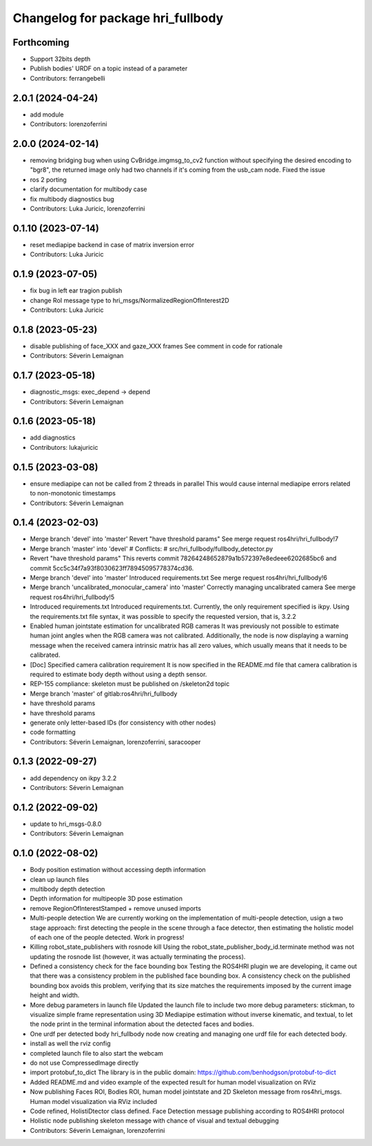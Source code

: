 ^^^^^^^^^^^^^^^^^^^^^^^^^^^^^^^^^^
Changelog for package hri_fullbody
^^^^^^^^^^^^^^^^^^^^^^^^^^^^^^^^^^

Forthcoming
-----------
* Support 32bits depth
* Publish bodies' URDF on a topic instead of a parameter
* Contributors: ferrangebelli

2.0.1 (2024-04-24)
------------------
* add module
* Contributors: lorenzoferrini

2.0.0 (2024-02-14)
------------------
* removing bridging bug
  when using CvBridge.imgmsg_to_cv2 function without specifying the
  desired encoding to "bgr8", the returned image only had two
  channels if it's coming from the usb_cam node. Fixed the issue
* ros 2 porting
* clarify documentation for multibody case
* fix multibody diagnostics bug
* Contributors: Luka Juricic, lorenzoferrini

0.1.10 (2023-07-14)
-------------------
* reset mediapipe backend in case of matrix inversion error
* Contributors: Luka Juricic

0.1.9 (2023-07-05)
------------------
* fix bug in left ear tragion publish
* change RoI message type to hri_msgs/NormalizedRegionOfInterest2D
* Contributors: Luka Juricic

0.1.8 (2023-05-23)
------------------
* disable publishing of face_XXX and gaze_XXX frames
  See comment in code for rationale
* Contributors: Séverin Lemaignan

0.1.7 (2023-05-18)
------------------
* diagnostic_msgs: exec_depend -> depend
* Contributors: Séverin Lemaignan

0.1.6 (2023-05-18)
------------------
* add diagnostics
* Contributors: lukajuricic

0.1.5 (2023-03-08)
------------------
* ensure mediapipe can not be called from 2 threads in parallel
  This would cause internal mediapipe errors related to non-monotonic
  timestamps
* Contributors: Séverin Lemaignan

0.1.4 (2023-02-03)
------------------
* Merge branch 'devel' into 'master'
  Revert "have threshold params"
  See merge request ros4hri/hri_fullbody!7
* Merge branch 'master' into 'devel'
  # Conflicts:
  #   src/hri_fullbody/fullbody_detector.py
* Revert "have threshold params"
  This reverts commit 78264248652879a1b572397e8edeee6202685bc6
  and commit 5cc5c34f7a93f8030623ff78945095778374cd36.
* Merge branch 'devel' into 'master'
  Introduced requirements.txt
  See merge request ros4hri/hri_fullbody!6
* Merge branch 'uncalibrated_monocular_camera' into 'master'
  Correctly managing uncalibrated camera
  See merge request ros4hri/hri_fullbody!5
* Introduced requirements.txt
  Introduced requirements.txt. Currently, the only requirement
  specified is ikpy. Using the requirements.txt file syntax,
  it was possible to specify the requested version, that is,
  3.2.2
* Enabled human jointstate estimation for uncalibrated RGB cameras
  It was previously not possible to estimate human joint angles
  when the RGB camera was not calibrated. Additionally, the node
  is now displaying a warning message when the received camera
  intrinsic matrix has all zero values, which usually means that
  it needs to be calibrated.
* [Doc] Specified camera calibration requirement
  It is now specified in the README.md file that camera calibration
  is required to estimate body depth without using a depth sensor.
* REP-155 compliance: skeleton must be published on /skeleton2d topic
* Merge branch 'master' of gitlab:ros4hri/hri_fullbody
* have threshold params
* have threshold params
* generate only letter-based IDs (for consistency with other nodes)
* code formatting
* Contributors: Séverin Lemaignan, lorenzoferrini, saracooper

0.1.3 (2022-09-27)
------------------
* add dependency on ikpy 3.2.2
* Contributors: Séverin Lemaignan

0.1.2 (2022-09-02)
------------------
* update to hri_msgs-0.8.0
* Contributors: Séverin Lemaignan

0.1.0 (2022-08-02)
------------------
* Body position estimation without accessing depth information
* clean up launch files
* multibody depth detection
* Depth information for multipeople 3D pose estimation
* remove RegionOfInterestStamped + remove unused imports
* Multi-people detection
  We are currently working on the implementation of multi-people
  detection, usign a two stage approach: first detecting the
  people in the scene through a face detector, then estimating
  the holistic model of each one of the people detected. Work
  in progress!
* Killing robot_state_publishers with rosnode kill
  Using the robot_state_publisher_body_id.terminate method was not
  updating the rosnode list (however, it was actually terminating
  the process).
* Defined a consistency check for the face bounding box
  Testing the ROS4HRI plugin we are developing, it came out
  that there was a consistency problem in the published
  face bounding box. A consistency check on the published
  bounding box avoids this problem, verifying that its size
  matches the requirements imposed by the current image
  height and width.
* More debug parameters in launch file
  Updated the launch file to include two more debug parameters:
  stickman, to visualize simple frame representation using 3D
  Mediapipe estimation without inverse kinematic, and textual,
  to let the node print in the terminal information about the
  detected faces and bodies.
* One urdf per detected body
  hri_fullbody node now creating and managing one urdf file for each detected body.
* install as well the rviz config
* completed launch file to also start the webcam
* do not use CompressedImage directly
* import protobuf_to_dict
  The library is in the public domain: https://github.com/benhodgson/protobuf-to-dict
* Added README.md and video example of the expected result for human model visualization on RViz
* Now publishing Faces ROI, Bodies ROI, human model jointstate and 2D Skeleton message from ros4hri_msgs. Human model visualization via RViz included
* Code refined, HolistiDtector class defined. Face Detection message publishing according to ROS4HRI protocol
* Holistic node publishing skeleton message with chance of visual and textual debugging
* Contributors: Séverin Lemaignan, lorenzoferrini
